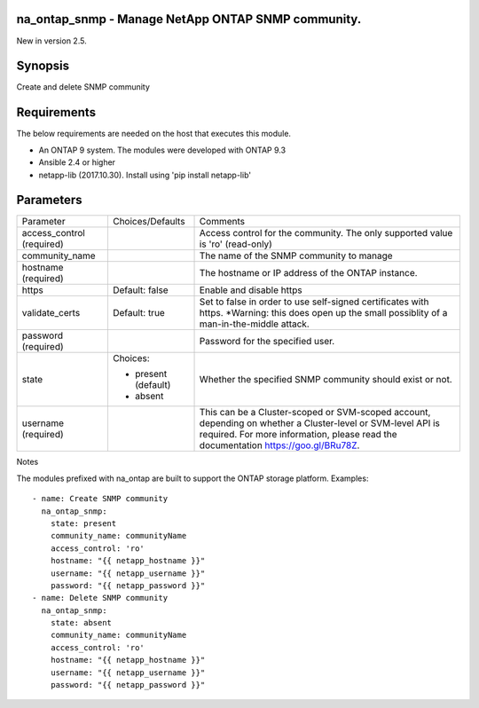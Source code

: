 ====================================================
na_ontap_snmp - Manage NetApp ONTAP SNMP community.
====================================================
New in version 2.5.

========
Synopsis
========
Create and delete SNMP community

============
Requirements
============
The below requirements are needed on the host that executes this module.

* An ONTAP 9 system. The modules were developed with ONTAP 9.3
* Ansible 2.4 or higher
* netapp-lib (2017.10.30). Install using 'pip install netapp-lib'

==========
Parameters
==========

+-----------------+---------------------+------------------------------------------+
|   Parameter     |   Choices/Defaults  |                 Comments                 |
+-----------------+---------------------+------------------------------------------+
| access_control  |                     | Access control for the community.  The   |
| (required)      |                     | only supported value is 'ro' (read-only) |
+-----------------+---------------------+------------------------------------------+
| community_name  |                     | The name of the SNMP community to manage |
+-----------------+---------------------+------------------------------------------+
| hostname        |                     | The hostname or IP address of the ONTAP  |
| (required)      |                     | instance.                                |
+-----------------+---------------------+------------------------------------------+
| https           | Default: false      | Enable and disable https                 |
+-----------------+---------------------+------------------------------------------+
| validate_certs  | Default: true       | Set to false in order to use self-signed |
|                 |                     | certificates with https.  *Warning: this |
|                 |                     | does open up the small possiblity of a   |
|                 |                     | man-in-the-middle attack.                |
+-----------------+---------------------+------------------------------------------+
| password        |                     | Password for the specified user.         |
| (required)      |                     |                                          |
+-----------------+---------------------+------------------------------------------+
| state           | Choices:            | Whether the specified SNMP community     |
|                 |                     | should exist or not.                     |
|                 | * present (default) |                                          |
|                 | * absent            |                                          |
+-----------------+---------------------+------------------------------------------+
| username        |                     | This can be a Cluster-scoped or          |
| (required)      |                     | SVM-scoped account, depending on whether |
|                 |                     | a Cluster-level or SVM-level API is      |
|                 |                     | required. For more information, please   |
|                 |                     | read the documentation                   |
|                 |                     | https://goo.gl/BRu78Z.                   |
+-----------------+---------------------+------------------------------------------+

Notes

The modules prefixed with na_ontap are built to support the ONTAP storage platform.
Examples::

 - name: Create SNMP community
   na_ontap_snmp:
     state: present
     community_name: communityName
     access_control: 'ro'
     hostname: "{{ netapp_hostname }}"
     username: "{{ netapp_username }}"
     password: "{{ netapp_password }}"
 - name: Delete SNMP community
   na_ontap_snmp:
     state: absent
     community_name: communityName
     access_control: 'ro'
     hostname: "{{ netapp_hostname }}"
     username: "{{ netapp_username }}"
     password: "{{ netapp_password }}"

